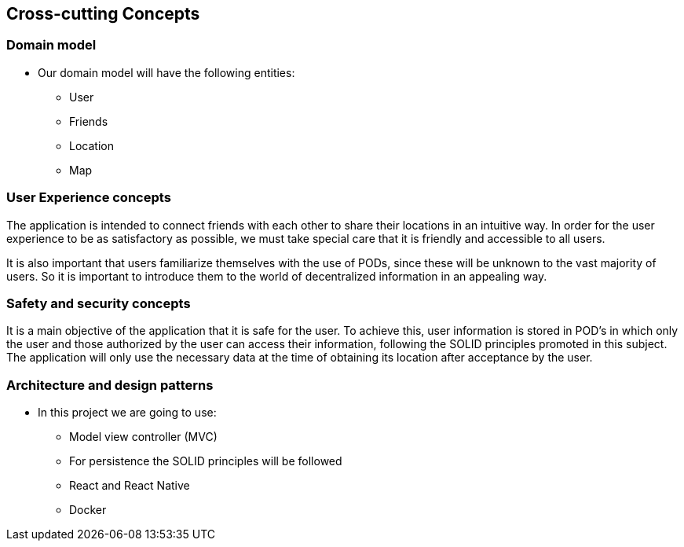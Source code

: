 [[section-concepts]]
== Cross-cutting Concepts

=== Domain model

* Our domain model will have the following entities:

    ** User
    ** Friends
    ** Location
    ** Map

=== User Experience concepts  
The application is intended to connect friends with each other to share their locations in an intuitive way. In order for the user experience to be as satisfactory as possible, we must take special care that it is friendly and accessible to all users.

It is also important that users familiarize themselves with the use of PODs, since these will be unknown to the vast majority of users. So it is important to introduce them to the world of decentralized information in an appealing way.

=== Safety and security concepts

It is a main objective of the application that it is safe for the user. To achieve this, user information is stored in POD's in which only the user and those authorized by the user can access their information, following the SOLID principles promoted in this subject. The application will only use the necessary data at the time of obtaining its location after acceptance by the user.



=== Architecture and design patterns

* In this project we are going to use:
    
    ** Model view controller (MVC)
    ** For persistence the SOLID principles will be followed
    ** React and React Native
    ** Docker
